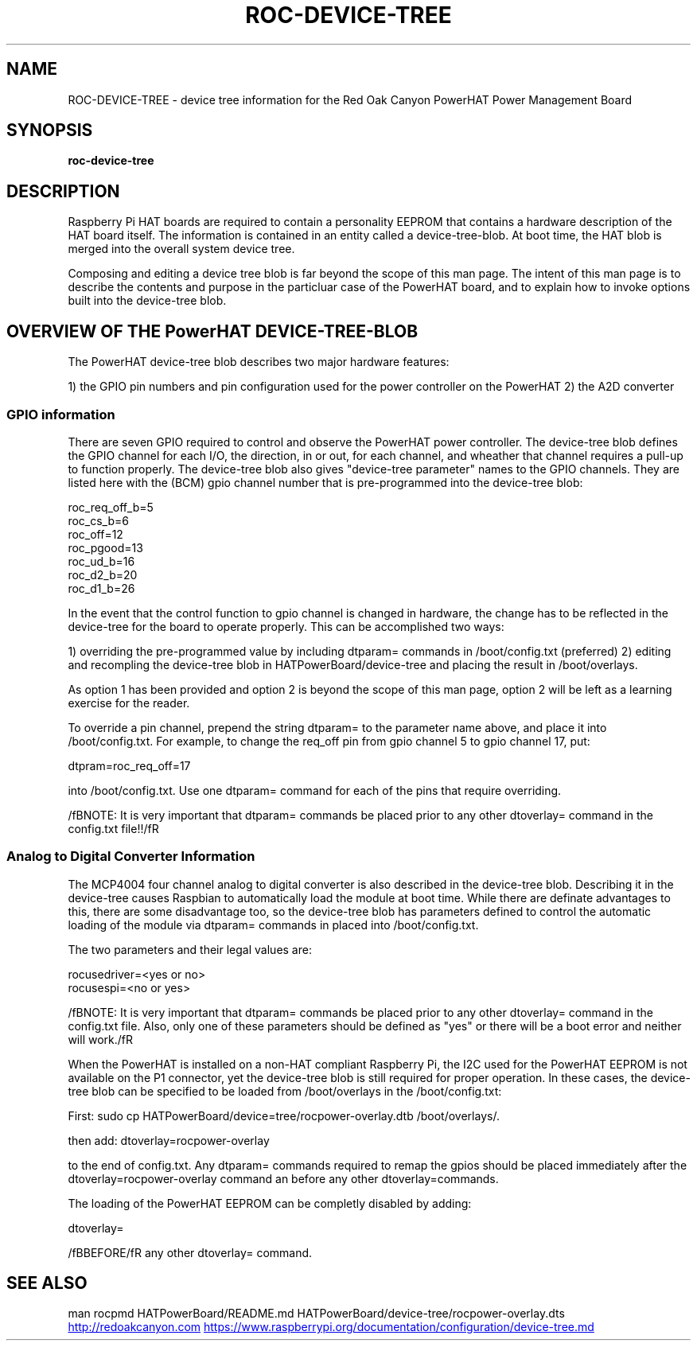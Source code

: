 .if !\n(.g \{\
.   if !\w|\*(lq| \{\
.       ds lq ``
.       if \w'\(lq' .ds lq "\(lq
.   \}
.   if !\w|\*(rq| \{\
.       ds rq ''
.       if \w'\(rq' .ds rq "\(rq
.   \}
.\}
.
.ie \n[.g] .mso www.tmac
.el \{\
. de MTO
\\$2 \(laemail: \\$1 \(ra\\$3
..
. de URL
\\$2 \(laURL: \\$1 \(ra\\$3
..
.\}

.TH ROC-DEVICE-TREE 1

.SH NAME
ROC-DEVICE-TREE - device tree information for the Red Oak Canyon PowerHAT Power Management Board

.SH SYNOPSIS
.B roc-device-tree

.SH DESCRIPTION

Raspberry Pi HAT boards are required to contain a personality EEPROM that contains a hardware description
of the HAT board itself.  The information is contained in an entity called a device-tree-blob.  At boot 
time, the HAT blob is merged into the overall system device tree.

Composing and editing a device tree blob is far beyond the scope of this man page.  The intent of this 
man page is to describe the contents and purpose in the particluar case of the PowerHAT board, and to
explain how to invoke options built into the device-tree blob.

.SH OVERVIEW OF THE PowerHAT DEVICE-TREE-BLOB

The PowerHAT device-tree blob describes two major hardware features:

1) the GPIO pin numbers and pin configuration used for the power controller on the PowerHAT
2) the A2D converter

.SS GPIO information

There are seven GPIO required to control and observe the PowerHAT power controller.  The device-tree blob defines the 
GPIO channel for each I/O, the direction, in or out, for each channel, and wheather that channel requires a
pull-up to function properly. The device-tree blob also gives "device-tree parameter" names to the GPIO
channels.  They are listed here with the (BCM) gpio channel number that is pre-programmed into the device-tree blob:

 roc_req_off_b=5 
 roc_cs_b=6 
 roc_off=12 
 roc_pgood=13 
 roc_ud_b=16  
 roc_d2_b=20   
 roc_d1_b=26 

In the event that the control function to gpio channel is changed in hardware, the change has to be reflected in the
device-tree for the board to operate properly.  This can be accomplished two ways:

1) overriding the pre-programmed value by including dtparam= commands in /boot/config.txt (preferred)
2) editing and recompling the device-tree blob in HATPowerBoard/device-tree and placing the result in /boot/overlays.

As option 1 has been provided and option 2 is beyond the scope of this man page, option 2 will be left as 
a learning exercise for the reader.

To override a pin channel, prepend the string dtparam= to the parameter name above, and place it into /boot/config.txt.
For example, to change the req_off pin from gpio channel 5 to gpio channel 17, put:

dtpram=roc_req_off=17

into /boot/config.txt.  Use one dtparam= command for each of the pins that require overriding.

/fBNOTE:  It is very important that  dtparam= commands be placed prior to any other dtoverlay= command
in the config.txt file!!/fR

.SS Analog to Digital Converter Information

The MCP4004 four channel analog to digital converter is also described in the device-tree blob.  Describing it
in the device-tree causes Raspbian to automatically load the module at boot time.  While there are definate
advantages to this, there are some disadvantage too, so the device-tree blob has parameters defined to control
the automatic loading of the module via dtparam= commands in placed into /boot/config.txt.

The two parameters and their legal values are:

 rocusedriver=<yes or no>
 rocusespi=<no or yes>

/fBNOTE:  It is very important that  dtparam= commands be placed prior to any other dtoverlay= command
in the config.txt file.  Also, only one of these parameters should be defined as "yes" or there will be
a boot error and neither will work./fR

.SHADAPTING TO NON-HAT Raspberry Pi's

When the PowerHAT is installed on a non-HAT compliant Raspberry Pi, the I2C used for the PowerHAT EEPROM is not 
available on the P1 connector, yet the device-tree blob is still required for proper operation.  In these cases,
the device-tree blob can be specified to be loaded from /boot/overlays in the /boot/config.txt:

First:
sudo cp HATPowerBoard/device=tree/rocpower-overlay.dtb /boot/overlays/.

then add:
dtoverlay=rocpower-overlay 

to the end of config.txt.  Any dtparam= commands required to remap the gpios should be placed immediately after the
dtoverlay=rocpower-overlay command an before any other dtoverlay=commands.

.SHDISABLING LOADING of the EEPROM

The loading of the PowerHAT EEPROM can be completly disabled by adding:

dtoverlay=

/fBBEFORE/fR any other dtoverlay= command.


.SH SEE ALSO
man rocpmd
HATPowerBoard/README.md
HATPowerBoard/device-tree/rocpower-overlay.dts
.URL http://redoakcanyon.com
.URL https://www.raspberrypi.org/documentation/configuration/device-tree.md
